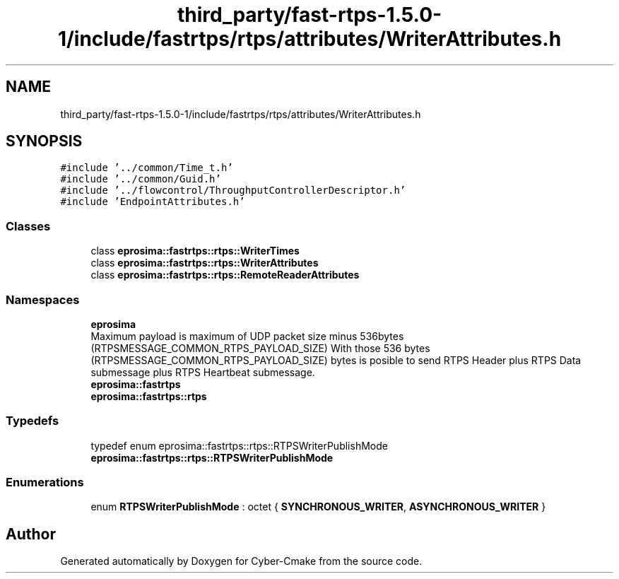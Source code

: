 .TH "third_party/fast-rtps-1.5.0-1/include/fastrtps/rtps/attributes/WriterAttributes.h" 3 "Sun Sep 3 2023" "Version 8.0" "Cyber-Cmake" \" -*- nroff -*-
.ad l
.nh
.SH NAME
third_party/fast-rtps-1.5.0-1/include/fastrtps/rtps/attributes/WriterAttributes.h
.SH SYNOPSIS
.br
.PP
\fC#include '\&.\&./common/Time_t\&.h'\fP
.br
\fC#include '\&.\&./common/Guid\&.h'\fP
.br
\fC#include '\&.\&./flowcontrol/ThroughputControllerDescriptor\&.h'\fP
.br
\fC#include 'EndpointAttributes\&.h'\fP
.br

.SS "Classes"

.in +1c
.ti -1c
.RI "class \fBeprosima::fastrtps::rtps::WriterTimes\fP"
.br
.ti -1c
.RI "class \fBeprosima::fastrtps::rtps::WriterAttributes\fP"
.br
.ti -1c
.RI "class \fBeprosima::fastrtps::rtps::RemoteReaderAttributes\fP"
.br
.in -1c
.SS "Namespaces"

.in +1c
.ti -1c
.RI " \fBeprosima\fP"
.br
.RI "Maximum payload is maximum of UDP packet size minus 536bytes (RTPSMESSAGE_COMMON_RTPS_PAYLOAD_SIZE) With those 536 bytes (RTPSMESSAGE_COMMON_RTPS_PAYLOAD_SIZE) bytes is posible to send RTPS Header plus RTPS Data submessage plus RTPS Heartbeat submessage\&. "
.ti -1c
.RI " \fBeprosima::fastrtps\fP"
.br
.ti -1c
.RI " \fBeprosima::fastrtps::rtps\fP"
.br
.in -1c
.SS "Typedefs"

.in +1c
.ti -1c
.RI "typedef enum eprosima::fastrtps::rtps::RTPSWriterPublishMode \fBeprosima::fastrtps::rtps::RTPSWriterPublishMode\fP"
.br
.in -1c
.SS "Enumerations"

.in +1c
.ti -1c
.RI "enum \fBRTPSWriterPublishMode\fP : octet { \fBSYNCHRONOUS_WRITER\fP, \fBASYNCHRONOUS_WRITER\fP }"
.br
.in -1c
.SH "Author"
.PP 
Generated automatically by Doxygen for Cyber-Cmake from the source code\&.
